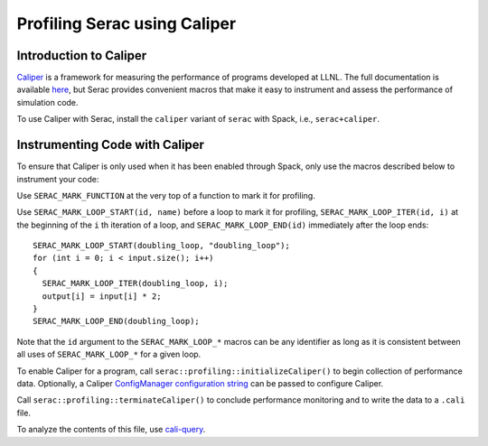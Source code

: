 .. ## Copyright (c) 2019-2020, Lawrence Livermore National Security, LLC and
.. ## other Serac Project Developers. See the top-level COPYRIGHT file for details.
.. ##
.. ## SPDX-License-Identifier: (BSD-3-Clause)

=============================
Profiling Serac using Caliper
=============================

Introduction to Caliper
-----------------------

`Caliper <https://github.com/LLNL/Caliper>`_ is a framework for measuring the performance of programs 
developed at LLNL.  The full documentation is available `here <https://software.llnl.gov/Caliper/>`_, 
but Serac provides convenient macros that make it easy to instrument and assess the performance of simulation code.

To use Caliper with Serac, install the ``caliper`` variant of ``serac`` with Spack, i.e., ``serac+caliper``.

Instrumenting Code with Caliper
-------------------------------

To ensure that Caliper is only used when it has been enabled through Spack, only use the macros described below
to instrument your code:

Use ``SERAC_MARK_FUNCTION`` at the very top of a function to mark it for profiling.

Use ``SERAC_MARK_LOOP_START(id, name)`` before a loop to mark it for profiling, ``SERAC_MARK_LOOP_ITER(id, i)`` at the beginning
of the  ``i`` th iteration of a loop, and ``SERAC_MARK_LOOP_END(id)`` immediately after the loop ends:

::

  SERAC_MARK_LOOP_START(doubling_loop, "doubling_loop");
  for (int i = 0; i < input.size(); i++)
  {
    SERAC_MARK_LOOP_ITER(doubling_loop, i);
    output[i] = input[i] * 2;
  }
  SERAC_MARK_LOOP_END(doubling_loop);


Note that the ``id`` argument to the ``SERAC_MARK_LOOP_*`` macros can be any identifier as long as it is consistent
between all uses of ``SERAC_MARK_LOOP_*`` for a given loop.  

To enable Caliper for a program, call ``serac::profiling::initializeCaliper()`` to begin collection of performance data.
Optionally, a Caliper `ConfigManager configuration string <https://software.llnl.gov/Caliper/ConfigManagerAPI.html#configmanager-configuration-string-syntax>`_
can be passed to configure Caliper.

Call ``serac::profiling::terminateCaliper()`` to conclude performance monitoring and to write the data to a ``.cali`` file.

To analyze the contents of this file, use `cali-query <https://software.llnl.gov/Caliper/tools.html#cali-query>`_.
